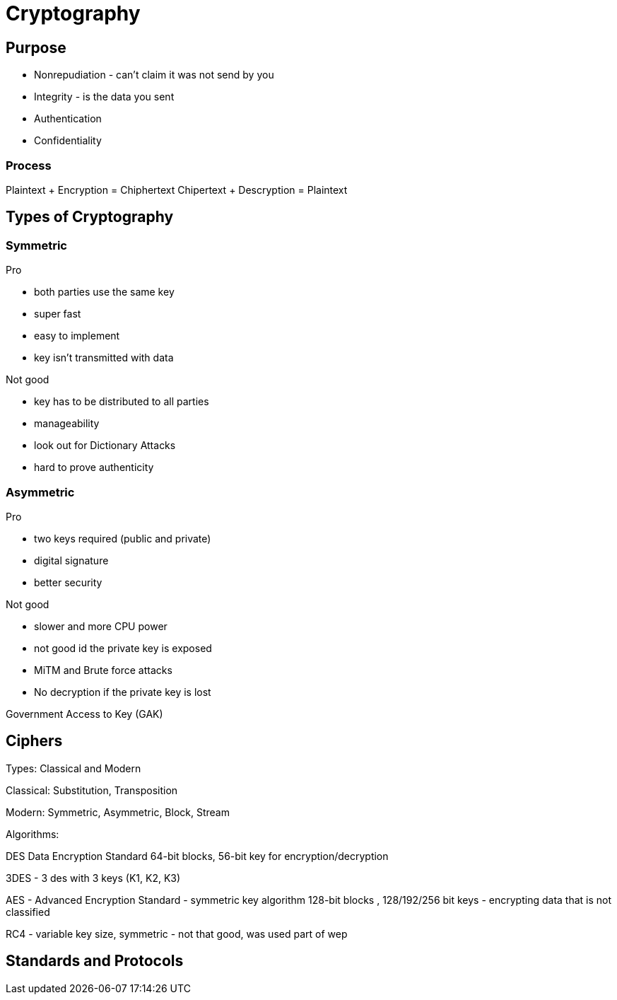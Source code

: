 ifndef::imagesdir[:imagesdir: ../images]
= Cryptography

== Purpose
- Nonrepudiation - can't claim it was not send by you
- Integrity - is the data you sent
- Authentication
- Confidentiality

=== Process
Plaintext + Encryption = Chiphertext
Chipertext + Descryption = Plaintext

== Types of Cryptography
=== Symmetric
Pro

- both parties use the same key
- super fast
- easy to implement
- key isn't transmitted with data

Not good

- key has to be distributed to all parties
- manageability
- look out for Dictionary Attacks
- hard to prove authenticity

=== Asymmetric
Pro

- two keys required (public and private)
- digital signature
- better security

Not good

- slower and more CPU power
- not good id the private key is exposed
- MiTM and Brute force attacks
- No decryption if the private key is lost

Government Access to Key (GAK)

== Ciphers

Types: Classical and Modern

Classical: Substitution, Transposition

Modern: Symmetric, Asymmetric, Block, Stream

Algorithms:

DES Data Encryption Standard
64-bit blocks, 56-bit key for encryption/decryption

3DES - 3 des with 3 keys (K1, K2, K3)

AES - Advanced Encryption Standard - symmetric key algorithm
128-bit blocks , 128/192/256 bit keys
- encrypting data that is not classified

RC4 - variable key size, symmetric
- not that good, was used part of wep


== Standards and Protocols


